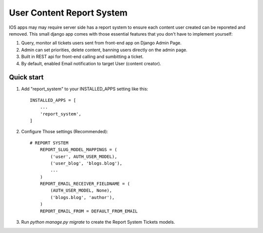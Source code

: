 =====
User Content Report System
=====

IOS apps may may require server side has a report system to ensure each content user created can be reporeted and removed. This small django app comes with those essential features that you don't have to implement yourself:

1. Query, monitor all tickets users sent from front-end app on Django Admin Page.
2. Admin can set priorities, delete content, banning users directly on the admin page. 
3. Built in REST api for front-end calling and sumbitting a ticket.
4. By default, enabled Email notification to target User (content creator).

Quick start
-----------

1. Add "report_system" to your INSTALLED_APPS setting like this::

    INSTALLED_APPS = [
        ...
        'report_system',
    ]

2. Configure Those settings (Recommended)::

    # REPORT SYSTEM
	REPORT_SLUG_MODEL_MAPPINGS = (
	    ('user', AUTH_USER_MODEL),
	    ('user_blog', 'blogs.blog'),
	    ...
	)
	REPORT_EMAIL_RECEIVER_FIELDNAME = (
	    (AUTH_USER_MODEL, None),
	    ('blogs.blog', 'author'),
	)
	REPORT_EMAIL_FROM = DEFAULT_FROM_EMAIL

3. Run `python manage.py migrate` to create the Report System Tickets models.

